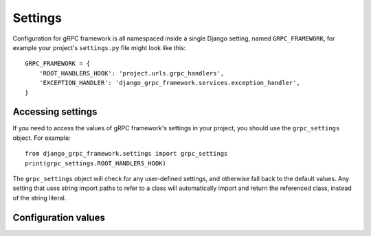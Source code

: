 .. _settings:

Settings
========

Configuration for gRPC framework is all namespaced inside a single Django
setting, named ``GRPC_FRAMEWORK``, for example your project's ``settings.py``
file might look like this::

    GRPC_FRAMEWORK = {
        'ROOT_HANDLERS_HOOK': 'project.urls.grpc_handlers',
        'EXCEPTION_HANDLER': 'django_grpc_framework.services.exception_handler',
    }


Accessing settings
------------------

If you need to access the values of gRPC framework's settings in your project,
you should use the ``grpc_settings`` object.  For example::

    from django_grpc_framework.settings import grpc_settings
    print(grpc_settings.ROOT_HANDLERS_HOOK)

The ``grpc_settings`` object will check for any user-defined settings, and
otherwise fall back to the default values. Any setting that uses string import
paths to refer to a class will automatically import and return the referenced
class, instead of the string literal.


Configuration values
--------------------

.. py:data:: ROOT_HANDLERS_HOOK

    A hook function that takes gRPC server object as a single parameter and add
    all servicers to the server.

    Default: ``'{settings.ROOT_URLCONF}.grpc_handlers'``

    One example for the hook function::

        def grpc_handlers(server):
            demo_pb2_grpc.add_UserControllerServicer_to_server(UserService.as_servicer(), server)

.. py:data:: SERVER_INTERCEPTORS

    An optional list of ServerInterceptor objects that observe and optionally
    manipulate the incoming RPCs before handing them over to handlers.

    Default: ``None``

.. py:data:: EXCEPTION_HANDLER

    The exception handler must also be configured in your settings, using the EXCEPTION_HANDLER setting key.

    Default: ``None``
